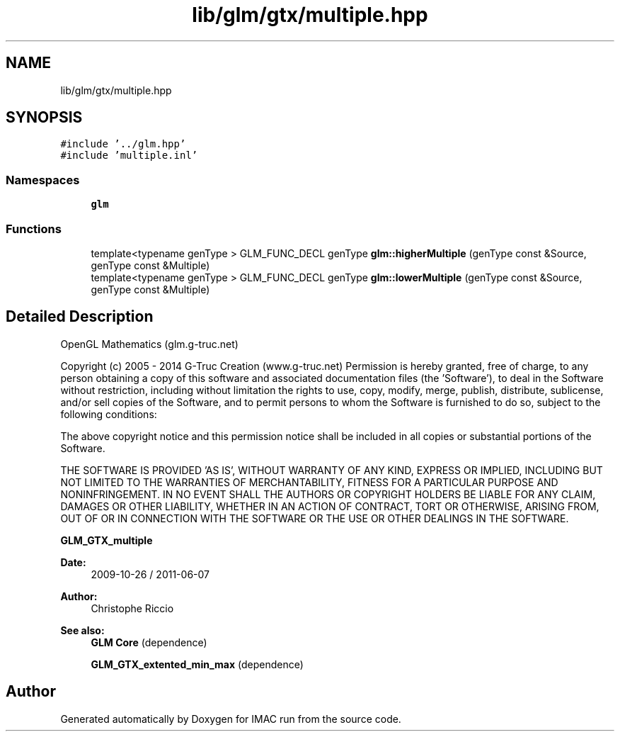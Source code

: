 .TH "lib/glm/gtx/multiple.hpp" 3 "Tue Dec 18 2018" "IMAC run" \" -*- nroff -*-
.ad l
.nh
.SH NAME
lib/glm/gtx/multiple.hpp
.SH SYNOPSIS
.br
.PP
\fC#include '\&.\&./glm\&.hpp'\fP
.br
\fC#include 'multiple\&.inl'\fP
.br

.SS "Namespaces"

.in +1c
.ti -1c
.RI " \fBglm\fP"
.br
.in -1c
.SS "Functions"

.in +1c
.ti -1c
.RI "template<typename genType > GLM_FUNC_DECL genType \fBglm::higherMultiple\fP (genType const &Source, genType const &Multiple)"
.br
.ti -1c
.RI "template<typename genType > GLM_FUNC_DECL genType \fBglm::lowerMultiple\fP (genType const &Source, genType const &Multiple)"
.br
.in -1c
.SH "Detailed Description"
.PP 
OpenGL Mathematics (glm\&.g-truc\&.net)
.PP
Copyright (c) 2005 - 2014 G-Truc Creation (www\&.g-truc\&.net) Permission is hereby granted, free of charge, to any person obtaining a copy of this software and associated documentation files (the 'Software'), to deal in the Software without restriction, including without limitation the rights to use, copy, modify, merge, publish, distribute, sublicense, and/or sell copies of the Software, and to permit persons to whom the Software is furnished to do so, subject to the following conditions:
.PP
The above copyright notice and this permission notice shall be included in all copies or substantial portions of the Software\&.
.PP
THE SOFTWARE IS PROVIDED 'AS IS', WITHOUT WARRANTY OF ANY KIND, EXPRESS OR IMPLIED, INCLUDING BUT NOT LIMITED TO THE WARRANTIES OF MERCHANTABILITY, FITNESS FOR A PARTICULAR PURPOSE AND NONINFRINGEMENT\&. IN NO EVENT SHALL THE AUTHORS OR COPYRIGHT HOLDERS BE LIABLE FOR ANY CLAIM, DAMAGES OR OTHER LIABILITY, WHETHER IN AN ACTION OF CONTRACT, TORT OR OTHERWISE, ARISING FROM, OUT OF OR IN CONNECTION WITH THE SOFTWARE OR THE USE OR OTHER DEALINGS IN THE SOFTWARE\&.
.PP
\fBGLM_GTX_multiple\fP
.PP
\fBDate:\fP
.RS 4
2009-10-26 / 2011-06-07 
.RE
.PP
\fBAuthor:\fP
.RS 4
Christophe Riccio
.RE
.PP
\fBSee also:\fP
.RS 4
\fBGLM Core\fP (dependence) 
.PP
\fBGLM_GTX_extented_min_max\fP (dependence) 
.RE
.PP

.SH "Author"
.PP 
Generated automatically by Doxygen for IMAC run from the source code\&.
